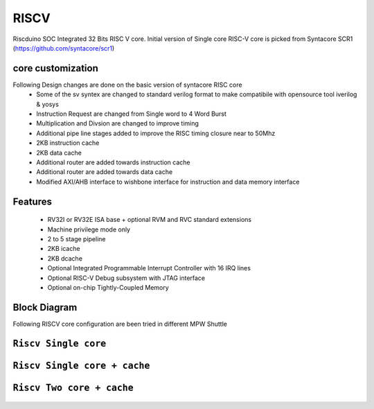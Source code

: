 .. raw:: html
   <!---
   # SPDX-FileCopyrightText: 2021 Dinesh Annayya (dinesha@opencores.org)
   #
   # Licensed under the Apache License, Version 2.0 (the "License");
   # you may not use this file except in compliance with the License.
   # You may obtain a copy of the License at
   #
   #      http://www.apache.org/licenses/LICENSE-2.0
   #
   # Unless required by applicable law or agreed to in writing, software
   # distributed under the License is distributed on an "AS IS" BASIS,
   # WITHOUT WARRANTIES OR CONDITIONS OF ANY KIND, either express or implied.
   # See the License for the specific language governing permissions and
   # limitations under the License.
   #
   # SPDX-License-Identifier: Apache-2.0
   -->

RISCV
=====

Riscduino SOC Integrated 32 Bits RISC V core. Initial version of Single core RISC-V core is picked from 
Syntacore SCR1 (https://github.com/syntacore/scr1)

core customization
--------
Following Design changes are done on the basic version of syntacore RISC core
   * Some of the sv syntex are changed to standard verilog format to make compatibile with opensource tool iverilog & yosys
   * Instruction Request are changed from Single word to 4 Word Burst
   * Multiplication and Divsion are changed to improve timing
   * Additional pipe line stages added to improve the RISC timing closure near to 50Mhz
   * 2KB instruction cache 
   * 2KB data cache
   * Additional router are added towards instruction cache
   * Additional router are added towards data cache
   * Modified AXI/AHB interface to wishbone interface for instruction and data memory interface

Features
--------

   * RV32I or RV32E ISA base + optional RVM and RVC standard extensions
   * Machine privilege mode only
   * 2 to 5 stage pipeline
   * 2KB icache
   * 2KB dcache
   * Optional Integrated Programmable Interrupt Controller with 16 IRQ lines
   * Optional RISC-V Debug subsystem with JTAG interface
   * Optional on-chip Tightly-Coupled Memory


Block Diagram
--------------
Following RISCV core configuration are been tried in different MPW Shuttle


``Riscv Single core``
-------------------

.. figure:: _static/riscduino_1c.png
    :name: Riscduino Single core
    :width: 100%
    :align: center

     Riscduino Single Core

``Riscv Single core + cache``
------------------------
.. figure:: _static/riscduino_1cc.png
    :name: Riscduino Single core with cache
    :width: 100%
    :align: center

     Riscduino Single Core with cache

``Riscv Two core + cache``
------------------------
.. figure:: _static/riscduino_2cc.png
    :name: Riscduino Two core with cache
    :width: 100%
    :align: center

     Riscduino Two Core with cache
